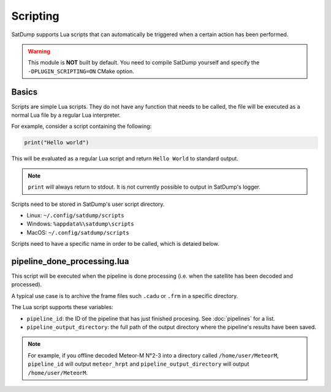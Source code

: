 Scripting
=========

SatDump supports Lua scripts that can automatically be triggered when a certain action has been performed.

.. warning::
   This module is **NOT** built by default.
   You need to compile SatDump yourself and specify the ``-DPLUGIN_SCRIPTING=ON`` CMake option.

Basics
------

Scripts are simple Lua scripts. They do not have any function that needs to be called, the file will be executed as a normal Lua file by a regular Lua interpreter.

For example, consider a script containing the following:

.. code-block:: Lua

   print("Hello world")

This will be evaluated as a regular Lua script and return ``Hello World`` to standard output.

.. note::
   ``print`` will always return to stdout. It is not currently possible to output in SatDump's logger.

Scripts need to be stored in SatDump's user script directory.

-  Linux: ``~/.config/satdump/scripts``
-  Windows: ``%appdata%\satdump\scripts``
-  MacOS: ``~/.config/satdump/scripts``

Scripts need to have a specific name in order to be called, which is detaied below.

pipeline_done_processing.lua
----------------------------

This script will be executed when the pipeline is done processing (i.e. when the satellite has been decoded and processed).

A typical use case is to archive the frame files such ``.cadu`` or ``.frm`` in a specific directory.

The Lua script supports these variables:

- ``pipeline_id``: the ID of the pipeline that has just finished procesing. See :doc:`pipelines` for a list.
- ``pipeline_output_directory``: the full path of the output directory where the pipeline's results have been saved.

.. note::
   For example, if you offline decoded Meteor-M N°2-3 into a directory called ``/home/user/MeteorM``, ``pipeline_id`` will output ``meteor_hrpt``  and ``pipeline_output_directory`` will output ``/home/user/MeteorM``.